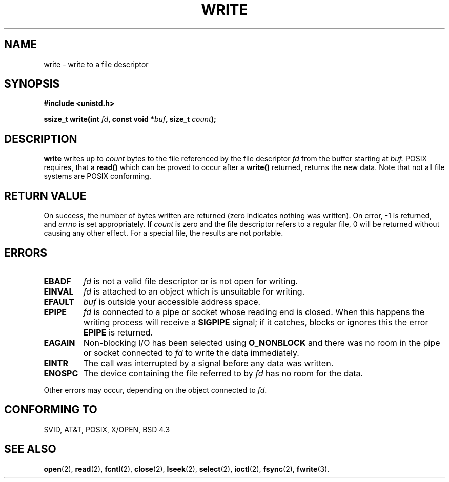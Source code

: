 .\" Hey Emacs! This file is -*- nroff -*- source.
.\"
.\" This manpage is Copyright (C) 1992 Drew Eckhardt;
.\"                               1993 Michael Haardt, Ian Jackson.
.\"
.\" Permission is granted to make and distribute verbatim copies of this
.\" manual provided the copyright notice and this permission notice are
.\" preserved on all copies.
.\"
.\" Permission is granted to copy and distribute modified versions of this
.\" manual under the conditions for verbatim copying, provided that the
.\" entire resulting derived work is distributed under the terms of a
.\" permission notice identical to this one
.\" 
.\" Since the Linux kernel and libraries are constantly changing, this
.\" manual page may be incorrect or out-of-date.  The author(s) assume no
.\" responsibility for errors or omissions, or for damages resulting from
.\" the use of the information contained herein.  The author(s) may not
.\" have taken the same level of care in the production of this manual,
.\" which is licensed free of charge, as they might when working
.\" professionally.
.\" 
.\" Formatted or processed versions of this manual, if unaccompanied by
.\" the source, must acknowledge the copyright and authors of this work.
.\"
.\" Modified Sat Jul 24 13:35:59 1993 by Rik Faith (faith@cs.unc.edu)
.\" Modified Sun Nov 28 17:19:01 1993 by Rik Faith (faith@cs.unc.edu)
.\" Modified Sat Jan 13 12:58:08 1996 by Michael Haardt
.\"   (michael@cantor.informatik.rwth-aachen.de)
.\" Modified Sun Jul 21 18:59:33 1996 by Andries Brouwer (aeb@cwi.nl)
.\"
.TH WRITE 2 "13 January 1996" "Linux" "System calls"
.SH NAME
write \- write to a file descriptor
.SH SYNOPSIS
.B #include <unistd.h>
.sp
.BI "ssize_t write(int " fd ", const void *" buf ", size_t " count );
.SH DESCRIPTION
.B write
writes up to
.I count
bytes to the file referenced by the file descriptor
.I fd
from the buffer starting at
.I buf.
POSIX requires, that a \fBread()\fP which can be proved to occur after a
\fBwrite()\fP returned, returns the new data.  Note that not all file
systems are POSIX conforming.
.SH "RETURN VALUE"
On success, the number of bytes written are returned (zero indicates
nothing was written).  On error, \-1 is returned, and \fIerrno\fP is set
appropriately.  If \fIcount\fP is zero and the file descriptor refers to
a regular file, 0 will be returned without causing any other effect.
For a special file, the results are not portable.
.SH ERRORS
.IP \fBEBADF\fP
.I fd
is not a valid file descriptor or is not open for writing.
.IP \fBEINVAL\fP
.I fd
is attached to an object which is unsuitable for writing.
.IP \fBEFAULT\fP
.I buf
is outside your accessible address space.
.IP \fBEPIPE\fP
.I fd
is connected to a pipe or socket whose reading end is closed.  When this
happens the writing process will receive a
.B SIGPIPE
signal; if it catches, blocks or ignores this the error
.B EPIPE
is returned.
.IP \fBEAGAIN\fP
Non-blocking I/O has been selected using
.B O_NONBLOCK
and there was no room in the pipe or socket connected to
.I fd
to write the data immediately.
.IP \fBEINTR\fP
The call was interrupted by a signal before any data was written.
.IP \fBENOSPC\fP
The device containing the file referred to by
.I fd
has no room for the data.
.PP
Other errors may occur, depending on the object connected to
.IR fd .
.SH "CONFORMING TO"
SVID, AT&T, POSIX, X/OPEN, BSD 4.3
.SH "SEE ALSO"
.BR open (2),
.BR read (2),
.BR fcntl (2),
.BR close (2),
.BR lseek (2),
.BR select (2),
.BR ioctl (2),
.BR fsync (2),
.BR fwrite (3).
